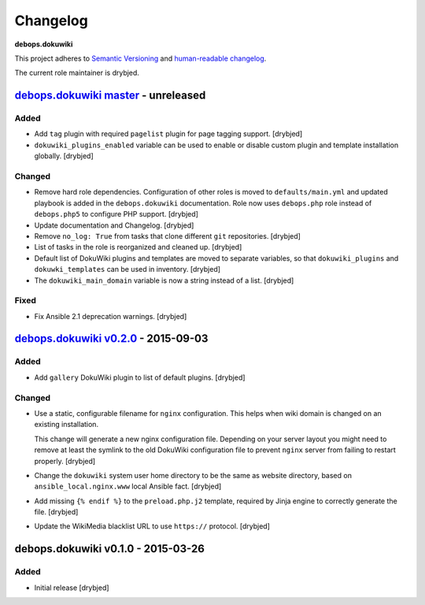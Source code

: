 Changelog
=========

**debops.dokuwiki**

This project adheres to `Semantic Versioning <http://semver.org/spec/v2.0.0.html>`_
and `human-readable changelog <http://keepachangelog.com/>`_.

The current role maintainer is drybjed.


`debops.dokuwiki master`_ - unreleased
--------------------------------------

.. _debops.dokuwiki master: https://github.com/debops/ansible-environment/compare/v0.2.1...master

Added
~~~~~

- Add ``tag`` plugin with required ``pagelist`` plugin for page tagging
  support. [drybjed]

- ``dokuwiki_plugins_enabled`` variable can be used to enable or disable custom
  plugin and template installation globally. [drybjed]

Changed
~~~~~~~

- Remove hard role dependencies. Configuration of other roles is moved to
  ``defaults/main.yml`` and updated playbook is added in the
  ``debops.dokuwiki`` documentation. Role now uses ``debops.php`` role instead
  of ``debops.php5`` to configure PHP support. [drybjed]

- Update documentation and Changelog. [drybjed]

- Remove ``no_log: True`` from tasks that clone different ``git`` repositories.
  [drybjed]

- List of tasks in the role is reorganized and cleaned up. [drybjed]

- Default list of DokuWiki plugins and templates are moved to separate
  variables, so that ``dokuwiki_plugins`` and ``dokuwki_templates`` can be used
  in inventory. [drybjed]

- The ``dokuwiki_main_domain`` variable is now a string instead of a list.
  [drybjed]

Fixed
~~~~~

- Fix Ansible 2.1 deprecation warnings. [drybjed]


`debops.dokuwiki v0.2.0`_ - 2015-09-03
--------------------------------------

.. _debops.dokuwiki v0.2.0: https://github.com/debops/ansible-environment/compare/v0.1.0...v0.2.0

Added
~~~~~

- Add ``gallery`` DokuWiki plugin to list of default plugins. [drybjed]

Changed
~~~~~~~

- Use a static, configurable filename for ``nginx`` configuration. This helps
  when wiki domain is changed on an existing installation.

  This change will generate a new nginx configuration file. Depending on your
  server layout you might need to remove at least the symlink to the old
  DokuWiki configuration file to prevent ``nginx`` server from failing to
  restart properly. [drybjed]

- Change the ``dokuwiki`` system user home directory to be the same as website
  directory, based on ``ansible_local.nginx.www`` local Ansible fact. [drybjed]

- Add missing ``{% endif %}`` to the ``preload.php.j2`` template, required by
  Jinja engine to correctly generate the file. [drybjed]

- Update the WikiMedia blacklist URL to use ``https://`` protocol. [drybjed]


debops.dokuwiki v0.1.0 - 2015-03-26
-----------------------------------

Added
~~~~~

- Initial release [drybjed]
